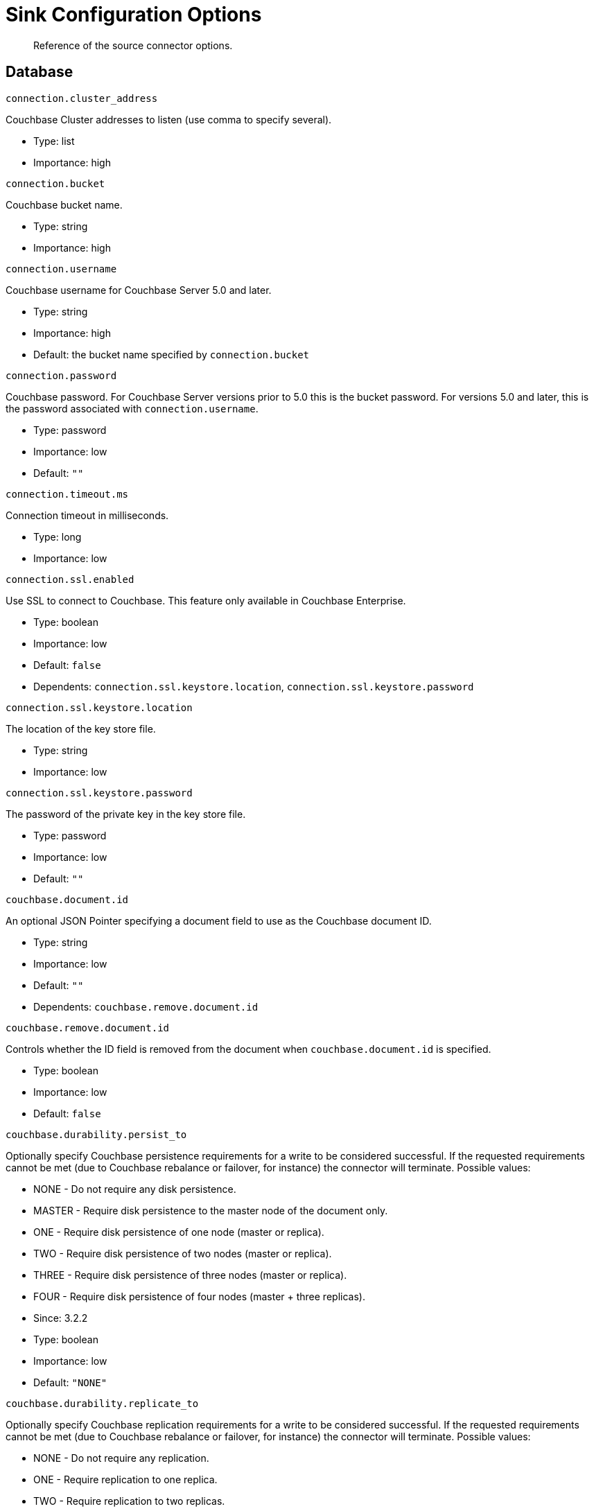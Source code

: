 [#kafka-3-source-configuration-options]
= Sink Configuration Options
:page-type: concept

[abstract]
Reference of the source connector options.

== Database

`connection.cluster_address`

Couchbase Cluster addresses to listen (use comma to specify several).

* Type: list
* Importance: high

`connection.bucket`

Couchbase bucket name.

* Type: string
* Importance: high

`connection.username`

Couchbase username for Couchbase Server 5.0 and later.

* Type: string
* Importance: high
* Default: the bucket name specified by `connection.bucket`

`connection.password`

Couchbase password.
For Couchbase Server versions prior to 5.0 this is the bucket password.
For versions 5.0 and later, this is the password associated with `connection.username`.

* Type: password
* Importance: low
* Default: `""`

`connection.timeout.ms`

Connection timeout in milliseconds.

* Type: long
* Importance: low

`connection.ssl.enabled`

Use SSL to connect to Couchbase.
This feature only available in Couchbase Enterprise.

* Type: boolean
* Importance: low
* Default: `false`
* Dependents: `connection.ssl.keystore.location`, `connection.ssl.keystore.password`

`connection.ssl.keystore.location`

The location of the key store file.

* Type: string
* Importance: low

`connection.ssl.keystore.password`

The password of the private key in the key store file.

* Type: password
* Importance: low
* Default: `""`

`couchbase.document.id`

An optional JSON Pointer specifying a document field to use as the Couchbase document ID.

* Type: string
* Importance: low
* Default: `""`
* Dependents: `couchbase.remove.document.id`

`couchbase.remove.document.id`

Controls whether the ID field is removed from the document when `couchbase.document.id` is specified.

* Type: boolean
* Importance: low
* Default: `false`

`couchbase.durability.persist_to`

Optionally specify Couchbase persistence requirements for a write to be considered successful.
If the requested requirements cannot be met (due to Couchbase rebalance or failover, for instance) the connector will terminate.
Possible values:

* NONE - Do not require any disk persistence.
* MASTER - Require disk persistence to the master node of the document only.
* ONE - Require disk persistence of one node (master or replica).
* TWO - Require disk persistence of two nodes (master or replica).
* THREE - Require disk persistence of three nodes (master or replica).
* FOUR - Require disk persistence of four nodes (master + three replicas).

* Since: 3.2.2
* Type: boolean
* Importance: low
* Default: `"NONE"`

`couchbase.durability.replicate_to`

Optionally specify Couchbase replication requirements for a write to be considered successful.
If the requested requirements cannot be met (due to Couchbase rebalance or failover, for instance) the connector will terminate.
Possible values:

* NONE - Do not require any replication.
* ONE - Require replication to one replica.
* TWO - Require replication to two replicas.
* THREE - Require replication to three replicas.

* Since: 3.2.2
* Type: boolean
* Importance: low
* Default: `"NONE"`

`couchbase.log_redaction`

Optionally tag sensitive values in the log output for later redaction.
Possible values:

* NONE - No redaction is performed.
* PARTIAL - Only user data is redacted, system and metadata are not.
* FULL - User, System and Metadata are all redacted.

* Since: 3.2.3
* Type: string
* Importance: low
* Default: `"NONE"`
